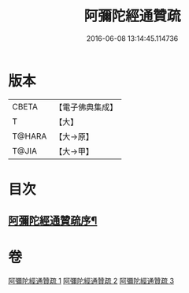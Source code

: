 #+TITLE: 阿彌陀經通贊疏 
#+DATE: 2016-06-08 13:14:45.114736

* 版本
 |     CBETA|【電子佛典集成】|
 |         T|【大】     |
 |    T@HARA|【大→原】   |
 |     T@JIA|【大→甲】   |

* 目次
** [[file:KR6f0089_001.txt::001-0329a11][阿彌陀經通贊疏序¶]]

* 卷
[[file:KR6f0089_001.txt][阿彌陀經通贊疏 1]]
[[file:KR6f0089_002.txt][阿彌陀經通贊疏 2]]
[[file:KR6f0089_003.txt][阿彌陀經通贊疏 3]]


